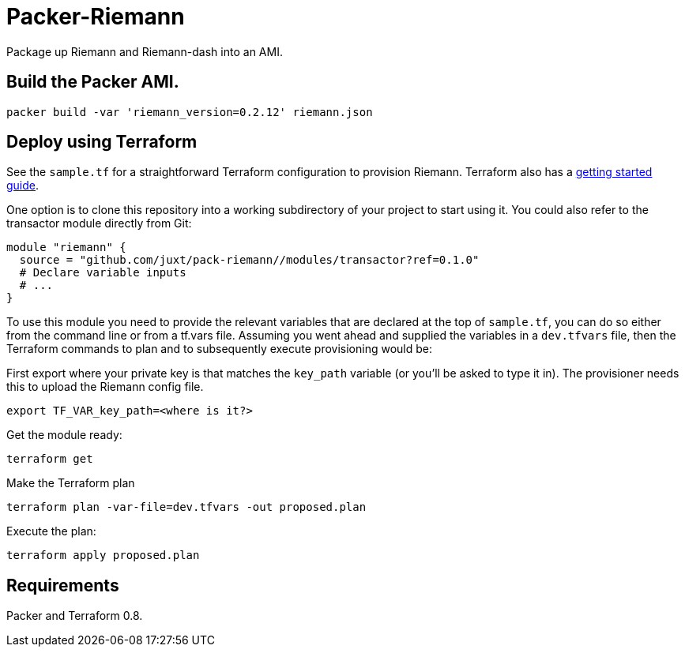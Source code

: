= Packer-Riemann

Package up Riemann and Riemann-dash into an AMI.

== Build the Packer AMI.

```
packer build -var 'riemann_version=0.2.12' riemann.json
```

== Deploy using Terraform

See the `sample.tf` for a straightforward Terraform configuration to provision Riemann. Terraform also has a https://www.terraform.io/intro/[getting started guide].

One option is to clone this repository into a working subdirectory of your project to start using it. You could also refer to the transactor module directly from Git:

....
module "riemann" {
  source = "github.com/juxt/pack-riemann//modules/transactor?ref=0.1.0"
  # Declare variable inputs
  # ...
}
....

To use this module you need to provide the relevant variables that are declared at the top of `sample.tf`, you can do so either from the command line or from a tf.vars file. Assuming you went ahead and supplied the variables in a `dev.tfvars` file, then the Terraform commands to plan and to subsequently execute
provisioning would be:

First export where your private key is that matches the `key_path` variable (or you'll be asked to type it in). The provisioner needs this to upload the Riemann config file.

....
export TF_VAR_key_path=<where is it?>
....


Get the module ready:

....
terraform get
....

Make the Terraform plan

....
terraform plan -var-file=dev.tfvars -out proposed.plan
....

Execute the plan:

....
terraform apply proposed.plan
....

== Requirements

Packer and Terraform 0.8.
